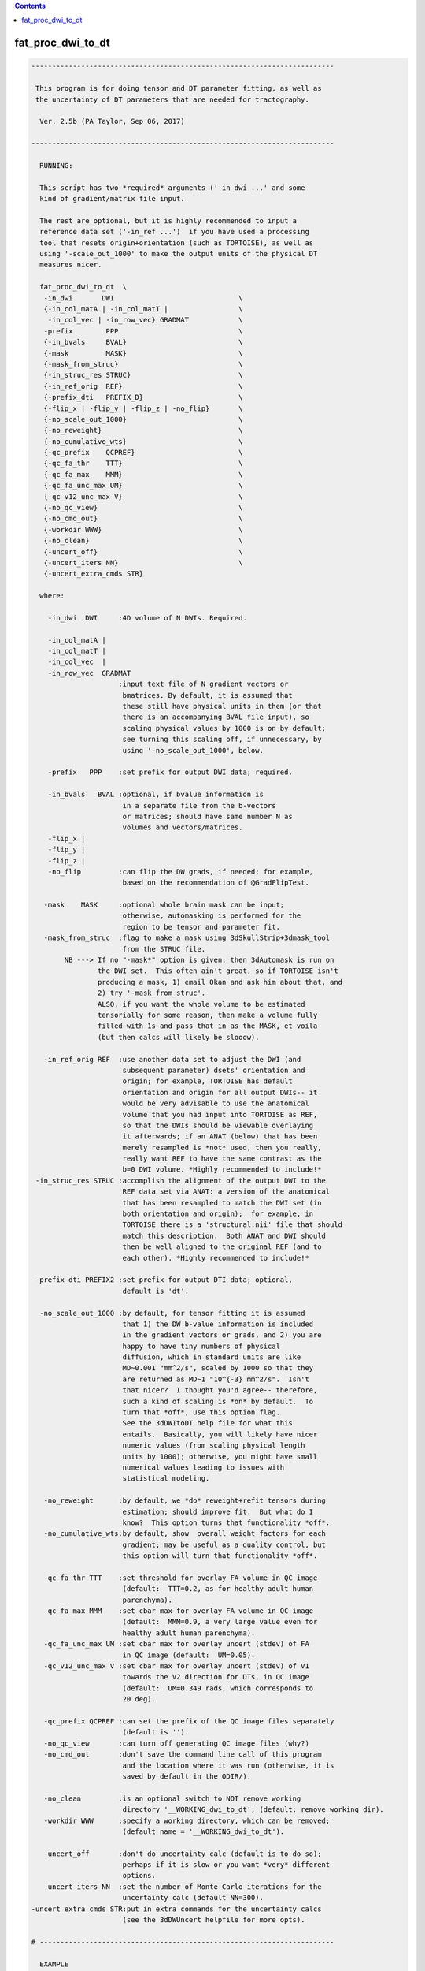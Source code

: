 .. contents:: 
    :depth: 4 

******************
fat_proc_dwi_to_dt
******************

.. code-block:: none

    -------------------------------------------------------------------------
    
     This program is for doing tensor and DT parameter fitting, as well as
     the uncertainty of DT parameters that are needed for tractography.
    
      Ver. 2.5b (PA Taylor, Sep 06, 2017)
    
    -------------------------------------------------------------------------
    
      RUNNING:
    
      This script has two *required* arguments ('-in_dwi ...' and some
      kind of gradient/matrix file input.  
    
      The rest are optional, but it is highly recommended to input a
      reference data set ('-in_ref ...')  if you have used a processing
      tool that resets origin+orientation (such as TORTOISE), as well as
      using '-scale_out_1000' to make the output units of the physical DT
      measures nicer.
    
      fat_proc_dwi_to_dt  \
       -in_dwi       DWI                              \
       {-in_col_matA | -in_col_matT |                 \
        -in_col_vec | -in_row_vec} GRADMAT            \
       -prefix        PPP                             \
       {-in_bvals     BVAL}                           \
       {-mask         MASK}                           \
       {-mask_from_struc}                             \
       {-in_struc_res STRUC}                          \
       {-in_ref_orig  REF}                            \
       {-prefix_dti   PREFIX_D}                       \
       {-flip_x | -flip_y | -flip_z | -no_flip}       \
       {-no_scale_out_1000}                           \
       {-no_reweight}                                 \
       {-no_cumulative_wts}                           \
       {-qc_prefix    QCPREF}                         \
       {-qc_fa_thr    TTT}                            \
       {-qc_fa_max    MMM}                            \
       {-qc_fa_unc_max UM}                            \
       {-qc_v12_unc_max V}                            \
       {-no_qc_view}                                  \
       {-no_cmd_out}                                  \
       {-workdir WWW}                                 \
       {-no_clean}                                    \
       {-uncert_off}                                  \
       {-uncert_iters NN}                             \
       {-uncert_extra_cmds STR}
    
      where:
    
        -in_dwi  DWI     :4D volume of N DWIs. Required.
    
        -in_col_matA | 
        -in_col_matT | 
        -in_col_vec  | 
        -in_row_vec  GRADMAT
                         :input text file of N gradient vectors or 
                          bmatrices. By default, it is assumed that
                          these still have physical units in them (or that
                          there is an accompanying BVAL file input), so
                          scaling physical values by 1000 is on by default;
                          see turning this scaling off, if unnecessary, by 
                          using '-no_scale_out_1000', below.
    
        -prefix   PPP    :set prefix for output DWI data; required.
    
        -in_bvals   BVAL :optional, if bvalue information is
                          in a separate file from the b-vectors
                          or matrices; should have same number N as
                          volumes and vectors/matrices.
        -flip_x | 
        -flip_y | 
        -flip_z | 
        -no_flip         :can flip the DW grads, if needed; for example, 
                          based on the recommendation of @GradFlipTest.
    
       -mask    MASK     :optional whole brain mask can be input;
                          otherwise, automasking is performed for the 
                          region to be tensor and parameter fit.
       -mask_from_struc  :flag to make a mask using 3dSkullStrip+3dmask_tool
                          from the STRUC file.
            NB ---> If no "-mask*" option is given, then 3dAutomask is run on 
                    the DWI set.  This often ain't great, so if TORTOISE isn't
                    producing a mask, 1) email Okan and ask him about that, and
                    2) try '-mask_from_struc'.
                    ALSO, if you want the whole volume to be estimated
                    tensorially for some reason, then make a volume fully
                    filled with 1s and pass that in as the MASK, et voila
                    (but then calcs will likely be slooow).
    
       -in_ref_orig REF  :use another data set to adjust the DWI (and
                          subsequent parameter) dsets' orientation and
                          origin; for example, TORTOISE has default 
                          orientation and origin for all output DWIs-- it
                          would be very advisable to use the anatomical
                          volume that you had input into TORTOISE as REF,
                          so that the DWIs should be viewable overlaying
                          it afterwards; if an ANAT (below) that has been 
                          merely resampled is *not* used, then you really, 
                          really want REF to have the same contrast as the
                          b=0 DWI volume. *Highly recommended to include!*
     -in_struc_res STRUC :accomplish the alignment of the output DWI to the 
                          REF data set via ANAT: a version of the anatomical 
                          that has been resampled to match the DWI set (in 
                          both orientation and origin);  for example, in
                          TORTOISE there is a 'structural.nii' file that should
                          match this description.  Both ANAT and DWI should 
                          then be well aligned to the original REF (and to  
                          each other). *Highly recommended to include!*
             
     -prefix_dti PREFIX2 :set prefix for output DTI data; optional, 
                          default is 'dt'.
    
      -no_scale_out_1000 :by default, for tensor fitting it is assumed
                          that 1) the DW b-value information is included
                          in the gradient vectors or grads, and 2) you are
                          happy to have tiny numbers of physical
                          diffusion, which in standard units are like
                          MD~0.001 "mm^2/s", scaled by 1000 so that they
                          are returned as MD~1 "10^{-3} mm^2/s".  Isn't
                          that nicer?  I thought you'd agree-- therefore,
                          such a kind of scaling is *on* by default.  To
                          turn that *off*, use this option flag.
                          See the 3dDWItoDT help file for what this
                          entails.  Basically, you will likely have nicer
                          numeric values (from scaling physical length
                          units by 1000); otherwise, you might have small
                          numerical values leading to issues with
                          statistical modeling.
    
       -no_reweight      :by default, we *do* reweight+refit tensors during 
                          estimation; should improve fit.  But what do I
                          know?  This option turns that functionality *off*.
       -no_cumulative_wts:by default, show  overall weight factors for each 
                          gradient; may be useful as a quality control, but 
                          this option will turn that functionality *off*.
    
       -qc_fa_thr TTT    :set threshold for overlay FA volume in QC image
                          (default:  TTT=0.2, as for healthy adult human 
                          parenchyma).
       -qc_fa_max MMM    :set cbar max for overlay FA volume in QC image
                          (default:  MMM=0.9, a very large value even for 
                          healthy adult human parenchyma).
       -qc_fa_unc_max UM :set cbar max for overlay uncert (stdev) of FA 
                          in QC image (default:  UM=0.05).
       -qc_v12_unc_max V :set cbar max for overlay uncert (stdev) of V1 
                          towards the V2 direction for DTs, in QC image
                          (default:  UM=0.349 rads, which corresponds to  
                          20 deg).
    
       -qc_prefix QCPREF :can set the prefix of the QC image files separately
                          (default is '').
       -no_qc_view       :can turn off generating QC image files (why?)
       -no_cmd_out       :don't save the command line call of this program
                          and the location where it was run (otherwise, it is
                          saved by default in the ODIR/).
    
       -no_clean         :is an optional switch to NOT remove working 
                          directory '__WORKING_dwi_to_dt'; (default: remove working dir).
       -workdir WWW      :specify a working directory, which can be removed;
                          (default name = '__WORKING_dwi_to_dt').
    
       -uncert_off       :don't do uncertainty calc (default is to do so); 
                          perhaps if it is slow or you want *very* different
                          options.
       -uncert_iters NN  :set the number of Monte Carlo iterations for the
                          uncertainty calc (default NN=300).
    -uncert_extra_cmds STR:put in extra commands for the uncertainty calcs
                          (see the 3dDWUncert helpfile for more opts).
    
    # -----------------------------------------------------------------------
    
      EXAMPLE
    
        fat_proc_dwi_to_dt \
            -in_dwi       DWI.nii                \
            -in_col_matA  BMTXT_AFNI.txt         \
            -in_struc_res ../structural.nii      \
            -in_ref_orig  t2w.nii                \
            -mask         mask_DWI.nii.gz        \
            -prefix       OUTPUT/dwi
    
        or
    
        fat_proc_dwi_to_dt \
            -in_dwi        ap_proc_DRBUDDI_final.nii    \
            -in_col_matT   ap_proc_DRBUDDI_final.bmtxt  \
            -in_struc_res  structural.nii               \
            -in_ref_orig   t2w.nii                      \
            -mask_from_struc                            \
            -prefix        dwi_03/dwi
    
    
    -------------------------------------------------------------------------

